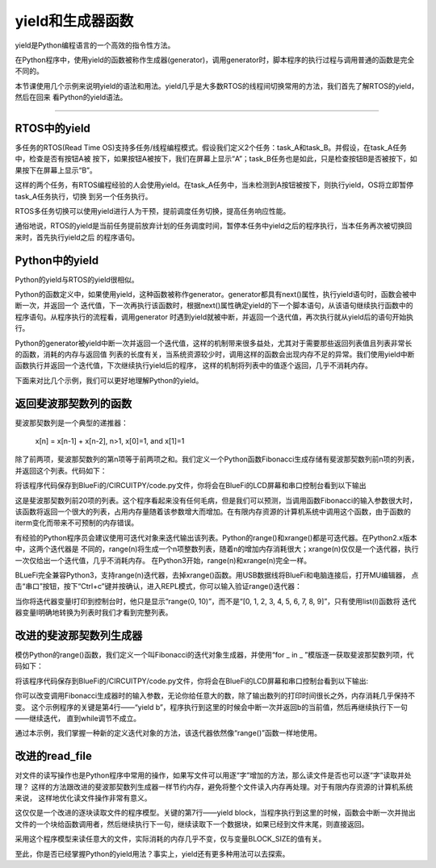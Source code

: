 ====================
yield和生成器函数
====================

yield是Python编程语言的一个高效的指令性方法。

在Python程序中，使用yield的函数被称作生成器(generator)，调用generator时，脚本程序的执行过程与调用普通的函数是完全不同的。

本节课使用几个示例来说明yield的语法和用法。yield几乎是大多数RTOS的线程间切换常用的方法，我们首先了解RTOS的yield，然后在回来
看Python的yield语法。

---------------------------------



RTOS中的yield
-------------------------

多任务的RTOS(Read Time OS)支持多任务/线程编程模式。假设我们定义2个任务：task_A和task_B。并假设，在task_A任务中，检查是否有按钮A被
按下，如果按钮A被按下，我们在屏幕上显示“A”；task_B任务也是如此，只是检查按钮B是否被按下，如果按下在屏幕上显示“B”。

这样的两个任务，有RTOS编程经验的人会使用yield。在task_A任务中，当未检测到A按钮被按下，则执行yield，OS将立即暂停task_A任务执行，切换
到另一个任务执行。

RTOS多任务切换可以使用yield进行人为干预，提前调度任务切换，提高任务响应性能。

通俗地说，RTOS的yield是当前任务提前放弃计划的任务调度时间，暂停本任务中yield之后的程序执行，当本任务再次被切换回来时，首先执行yield之后
的程序语句。


Python中的yield
-------------------------

Python的yield与RTOS的yield很相似。

Python的函数定义中，如果使用yield，这种函数被称作generator。generator都具有next()属性，执行yield语句时，函数会被中断一次，并返回一个
迭代值，下一次再执行该函数时，根据next()属性确定yield的下一个脚本语句，从该语句继续执行函数中的程序语句。从程序执行的流程看，调用generator
时遇到yield就被中断，并返回一个迭代值，再次执行就从yield后的语句开始执行。

Python的generator被yield中断一次并返回一个迭代值，这样的机制带来很多益处，尤其对于需要那些返回列表值且列表非常长的函数，消耗的内存与返回值
列表的长度有关，当系统资源较少时，调用这样的函数会出现内存不足的异常。我们使用yield中断函数执行并返回一个迭代值，下次继续执行yield后的程序，
这样的机制将列表中的值逐个返回，几乎不消耗内存。

下面来对比几个示例，我们可以更好地理解Python的yield。


返回斐波那契数列的函数
-------------------------

斐波那契数列是一个典型的递推器：

   x[n] = x[n-1] + x[n-2],  n>1, x[0]=1, and x[1]=1

除了前两项，斐波那契数列的第n项等于前两项之和。我们定义一个Python函数Fibonacci生成存储有斐波那契数列前n项的列表，并返回这个列表。代码如下：

.. code-block::  python
  :linenos:

   def Fibonacci(iterm): 
      n, a, b = 0, 0, 1 
      list_fib = [] 
      while n < iterm: 
         list_fib.append(b) 
         a, b = b, a + b 
         n = n + 1 
      return list_fib

   lf = Fibonacci(20)
   print(lf)

将该程序代码保存到BlueFi的/CIRCUITPY/code.py文件，你将会在BlueFi的LCD屏幕和串口控制台看到以下输出

.. code-block::  
  :linenos:

   code.py output:
   [1, 1, 2, 3, 5, 8, 13, 21, 34, 55, 89, 144, 233, 377, 610, 987, 1597, 2584, 4181, 6765]

这是斐波那契数列前20项的列表。这个程序看起来没有任何毛病，但是我们可以预测，当调用函数Fibonacci的输入参数很大时，
该函数将返回一个很大的列表，占用内存量随着该参数增大而增加。在有限内存资源的计算机系统中调用这个函数，由于函数的
iterm变化而带来不可预制的内存错误。

有经验的Python程序员会建议使用可迭代对象来迭代输出该列表。Python的range()和xrange()都是可迭代器。在Python2.x版本中，这两个迭代器是
不同的，range(n)将生成一个n项整数列表，随着n的增加内存消耗很大；xrange(n)仅仅是一个迭代器，执行一次仅给出一个迭代值，几乎不消耗内存。
在Python3开始，range(n)和xrange(n)完全一样。

BLueFi完全兼容Python3，支持range(n)迭代器，去掉xrange()函数。用USB数据线将BlueFi和电脑连接后，打开MU编辑器，
点击“串口”按钮，按下“Ctrl+c”键并按确认，进入REPL模式，你可以输入验证range()迭代器：

.. code-block::  
   :linenos:

   >>> l=range(10)
   >>> l
   range(0, 10)
   >>> list(l)
   [0, 1, 2, 3, 4, 5, 6, 7, 8, 9]
   >>> 

当你将迭代器变量l打印到控制台时，他只是显示“range(0, 10)”，而不是“[0, 1, 2, 3, 4, 5, 6, 7, 8, 9]”，只有使用list(l)函数将
迭代器变量l明确地转换为列表时我们才看到完整列表。


改进的斐波那契数列生成器
-------------------------

模仿Python的range()函数，我们定义一个叫Fibonacci的迭代对象生成器，并使用“for _ in _ ”模版逐一获取斐波那契数列项，代码如下：

.. code-block::  python
  :linenos:

   def Fibonacci(iterm): 
      n, a, b = 0, 0, 1 
      while n < iterm: 
         yield b 
         a, b = b, a + b 
         n = n + 1 

   for i in Fibonacci(10):
      print(i)

将该程序代码保存到BlueFi的/CIRCUITPY/code.py文件，你将会在BlueFi的LCD屏幕和串口控制台看到以下输出:

.. code-block:: 
   :linenos:

      code.py output:
      1
      1
      2
      3
      5
      8
      13
      21
      34
      55

你可以改变调用Fibonacci生成器时的输入参数，无论你给任意大的数，除了输出数列的打印时间很长之外，内存消耗几乎保持不变。
这个示例程序的关键是第4行——“yield b”，程序执行到这里的时候会中断一次并返回b的当前值，然后再继续执行下一句——继续迭代，
直到while调节不成立。

通过本示例，我们掌握一种新的定义迭代对象的方法，该迭代器依然像“range()”函数一样地使用。

改进的read_file
-------------------------

对文件的读写操作也是Python程序中常用的操作，如果写文件可以用逐“字”增加的方法，那么读文件是否也可以逐“字”读取并处理？
这样的方法跟改进的斐波那契数列生成器一样节约内存，避免将整个文件读入内存再处理。对于有限内存资源的计算机系统来说，
这样地优化读文件操作非常有意义。

.. code-block::  python
  :linenos:

   def read_file(file): 
      BLOCK_SIZE = 256 
      with open(file, 'rb') as f: 
          while True: 
              block = f.read(BLOCK_SIZE) 
              if block: 
                  yield block 
              else: 
                  return

这仅仅是一个改进的逐块读取文件的程序模型。关键的第7行——yield block，当程序执行到这里的时候，函数会中断一次并抛出
文件的一个块给函数调用者，然后继续执行下一句，继续读取下一个数据块，如果已经到文件末尾，则直接返回。

采用这个程序模型来读任意大的文件，实际消耗的内存几乎不变，仅与变量BLOCK_SIZE的值有关。

至此，你是否已经掌握Python的yield用法？事实上，yield还有更多种用法可以去探索。
